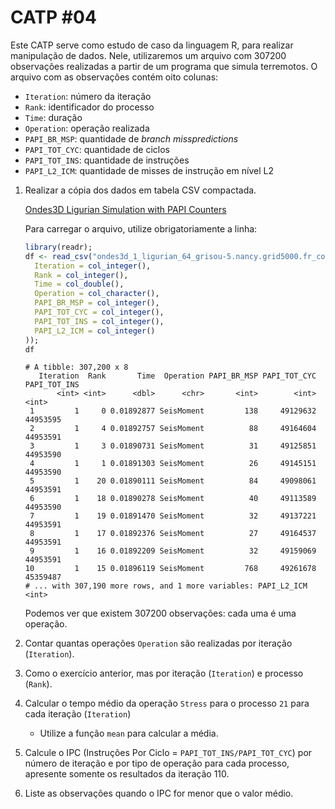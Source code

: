 # -*- coding: utf-8 -*-
# -*- mode: org -*-
#+startup: beamer overview indent

* CATP #04

Este CATP serve como estudo de caso da linguagem R, para realizar
manipulação de dados. Nele, utilizaremos um arquivo com 307200
observações realizadas a partir de um programa que simula
terremotos. O arquivo com as observações contém oito colunas:
- =Iteration=: número da iteração
- =Rank=: identificador do processo
- =Time=: duração
- =Operation=: operação realizada
- =PAPI_BR_MSP=: quantidade de /branch misspredictions/
- =PAPI_TOT_CYC=: quantidade de ciclos
- =PAPI_TOT_INS=: quantidade de instruções
- =PAPI_L2_ICM=: quantidade de misses de instrução em nível L2


1. Realizar a cópia dos dados em tabela CSV compactada.

   [[./ondes3d_1_ligurian_64_grisou-5.nancy.grid5000.fr_counter.csv.gz][Ondes3D Ligurian Simulation with PAPI Counters]]

   Para carregar o arquivo, utilize obrigatoriamente a linha:

   #+begin_src R :results output :session :exports both
   library(readr);
   df <- read_csv("ondes3d_1_ligurian_64_grisou-5.nancy.grid5000.fr_counter.csv.gz", progress=FALSE, col_types=cols(
     Iteration = col_integer(),
     Rank = col_integer(),
     Time = col_double(),
     Operation = col_character(),
     PAPI_BR_MSP = col_integer(),
     PAPI_TOT_CYC = col_integer(),
     PAPI_TOT_INS = col_integer(),
     PAPI_L2_ICM = col_integer()
   ));
   df
   #+end_src

   #+RESULTS:
   #+begin_example
   # A tibble: 307,200 x 8
      Iteration  Rank       Time  Operation PAPI_BR_MSP PAPI_TOT_CYC PAPI_TOT_INS
          <int> <int>      <dbl>      <chr>       <int>        <int>        <int>
    1         1     0 0.01892877 SeisMoment         138     49129632     44953595
    2         1     4 0.01892757 SeisMoment          88     49164604     44953591
    3         1     3 0.01890731 SeisMoment          31     49125851     44953590
    4         1     1 0.01891303 SeisMoment          26     49145151     44953590
    5         1    20 0.01890111 SeisMoment          84     49098061     44953591
    6         1    18 0.01890278 SeisMoment          40     49113589     44953590
    7         1    19 0.01891470 SeisMoment          32     49137221     44953591
    8         1    17 0.01892376 SeisMoment          27     49164537     44953591
    9         1    16 0.01892209 SeisMoment          32     49159069     44953591
   10         1    15 0.01896119 SeisMoment         768     49261678     45359487
   # ... with 307,190 more rows, and 1 more variables: PAPI_L2_ICM <int>
   #+end_example

   Podemos ver que existem 307200 observações: cada uma é uma operação.

2. Contar quantas operações =Operation= são realizadas por iteração (=Iteration=).

3. Como o exercício anterior, mas por iteração (=Iteration=) e processo (=Rank=).
   
4. Calcular o tempo médio da operação =Stress= para o processo =21= para cada iteração (=Iteration=)

   - Utilize a função =mean= para calcular a média.

5. Calcule o IPC (Instruções Por Ciclo = =PAPI_TOT_INS/PAPI_TOT_CYC=)
   por número de iteração e por tipo de operação para cada processo,
   apresente somente os resultados da iteração 110.

6. Liste as observações quando o IPC for menor que o valor médio.
